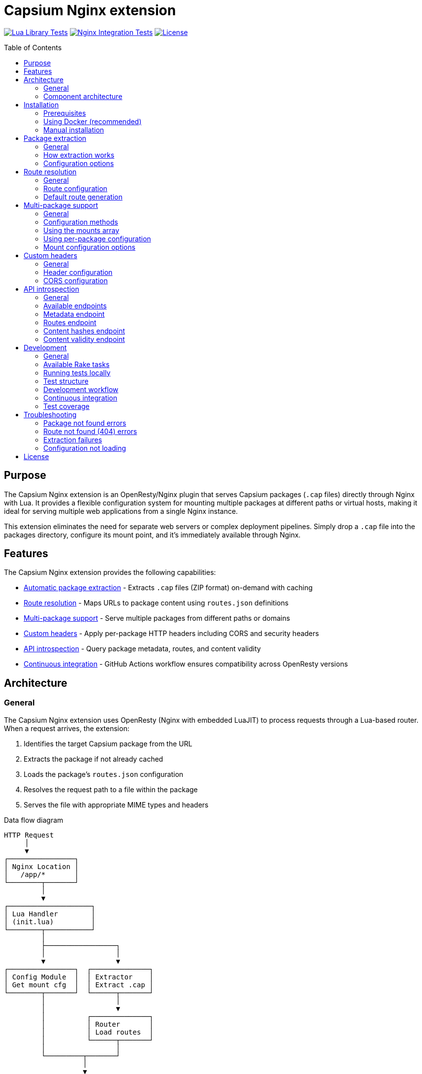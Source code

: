 = Capsium Nginx extension
:toc:
:toc-placement!:

image:https://github.com/capsiums/capsium-lua/actions/workflows/test.yml/badge.svg["Lua Library Tests", link="https://github.com/capsiums/capsium-lua/actions/workflows/test.yml"]
image:https://github.com/capsiums/capsium-lua/actions/workflows/nginx.yml/badge.svg["Nginx Integration Tests", link="https://github.com/capsiums/capsium-lua/actions/workflows/nginx.yml"]
image:https://img.shields.io/badge/license-MIT-blue.svg["License", link="LICENSE"]

toc::[]

== Purpose

The Capsium Nginx extension is an OpenResty/Nginx plugin that serves
Capsium packages (`.cap` files) directly through Nginx with Lua. It provides
a flexible configuration system for mounting multiple packages at different
paths or virtual hosts, making it ideal for serving multiple web applications
from a single Nginx instance.

This extension eliminates the need for separate web servers or complex
deployment pipelines. Simply drop a `.cap` file into the packages directory,
configure its mount point, and it's immediately available through Nginx.

== Features

The Capsium Nginx extension provides the following capabilities:

* <<package-extraction,Automatic package extraction>> - Extracts `.cap` files
(ZIP format) on-demand with caching
* <<route-resolution,Route resolution>> - Maps URLs to package content using
`routes.json` definitions
* <<multi-package-support,Multi-package support>> - Serve multiple packages
from different paths or domains
* <<custom-headers,Custom headers>> - Apply per-package HTTP headers including
CORS and security headers
* <<api-introspection,API introspection>> - Query package metadata, routes,
and content validity
* <<automatic-testing,Continuous integration>> - GitHub Actions workflow
ensures compatibility across OpenResty versions

== Architecture

=== General

The Capsium Nginx extension uses OpenResty (Nginx with embedded LuaJIT) to
process requests through a Lua-based router. When a request arrives, the
extension:

. Identifies the target Capsium package from the URL
. Extracts the package if not already cached
. Loads the package's `routes.json` configuration
. Resolves the request path to a file within the package
. Serves the file with appropriate MIME types and headers

.Data flow diagram
[source]
----
HTTP Request
     │
     ▼
┌────────────────┐
│ Nginx Location │
│   /app/*       │
└────────┬───────┘
         │
         ▼
┌────────────────────┐
│ Lua Handler        │
│ (init.lua)         │
└────────┬───────────┘
         │
         ├─────────────────┐
         │                 │
         ▼                 ▼
┌────────────────┐  ┌──────────────┐
│ Config Module  │  │ Extractor    │
│ Get mount cfg  │  │ Extract .cap │
└────────┬───────┘  └──────┬───────┘
         │                 │
         │                 ▼
         │          ┌──────────────┐
         │          │ Router       │
         │          │ Load routes  │
         │          └──────┬───────┘
         │                 │
         └─────────┬───────┘
                   │
                   ▼
            ┌──────────────┐
            │ File Serving │
            │ + Headers    │
            └──────┬───────┘
                   │
                   ▼
            HTTP Response
----

=== Component architecture

The extension consists of several Lua modules working together:

.Module structure
[source]
----
lua/capsium/
├── init.lua          Main entry point, request handling
├── config.lua        Configuration management
├── extractor.lua     Package extraction from .cap files
├── router.lua        Route resolution and file mapping
└── utils.lua         Utility functions (hashing, timestamps)
----

Each module has a specific responsibility:

`init.lua`:: Main request handler that coordinates other modules, applies
headers, and serves content

`config.lua`:: Loads and manages configuration from JSON files, supports both
global mounts array and per-package configuration files

`extractor.lua`:: Handles ZIP extraction of `.cap` files using lua-zip,
maintains extracted package cache

`router.lua`:: Loads `routes.json` from packages, resolves URL paths to
filesystem paths, generates default routes when needed

`utils.lua`:: Provides helper functions for file operations, content hashing,
and timestamp formatting

== Installation

=== Prerequisites

Before installing the Capsium Nginx extension, ensure you have:

* Docker and Docker Compose (recommended method)
* OR OpenResty 1.21.4+ with LuaRocks (manual installation)
* Capsium package files (`.cap` format)

=== Using Docker (recommended)

This is the simplest installation method and ensures consistent behavior
across environments.

==== General

Docker installation provides a pre-configured OpenResty environment with all
dependencies. This method is recommended for both development and production
deployments.

==== Installation steps

. Clone the repository:
+
[source,bash]
----
git clone https://github.com/yourusername/capsium-lua.git
cd capsium-lua
----

. Create directories for your packages:
+
[source,bash]
----
mkdir -p packages
----

. Place your Capsium packages in the `packages` directory:
+
[source,bash]
----
cp /path/to/your-package-1.0.0.cap packages/
----

. Create a configuration file at `config/config.json`:
+
[source,json]
----
{
  "package_dir": "/var/lib/capsium/packages",
  "extract_dir": "/var/lib/capsium/extracted",
  "mounts": [
    {
      "package": "your-package-1.0.0.cap",
      "path": "/app"
    }
  ]
}
----

. Build and start the container:
+
[source,bash]
----
docker-compose up -d
----

. Verify the installation:
+
[source,bash]
----
curl http://localhost:8080/app/
----
+
You should receive the content from your Capsium package.

==== Example deployment

.Deploying a documentation package
[example]
====
Suppose you have a documentation package `docs-2.1.0.cap` that you want to
serve at `/docs`:

. Copy the package:
+
[source,bash]
----
cp docs-2.1.0.cap packages/
----

. Update `config/config.json`:
+
[source,json]
----
{
  "package_dir": "/var/lib/capsium/packages",
  "extract_dir": "/var/lib/capsium/extracted",
  "mounts": [
    {
      "package": "docs-2.1.0.cap",
      "path": "/docs",
      "options": {
        "cache_ttl": 7200,
        "headers": {
          "Cache-Control": "public, max-age=3600"
        }
      }
    }
  ]
}
----

. Restart the container:
+
[source,bash]
----
docker-compose restart
----

. Access your documentation:
+
[source,bash]
----
curl http://localhost:8080/docs/
----
====

=== Manual installation

For production environments or custom setups, you can install the extension
directly on your server.

==== General

Manual installation gives you full control over the OpenResty configuration
and allows integration with existing Nginx setups. This method requires
more system administration knowledge but provides greater flexibility.

==== Installation steps

. Install OpenResty:
+
On Ubuntu/Debian:
+
[source,bash]
----
wget -qO - https://openresty.org/package/pubkey.gpg | \
  sudo apt-key add -
echo "deb http://openresty.org/package/ubuntu $(lsb_release -sc) main" | \
  sudo tee /etc/apt/sources.list.d/openresty.list
sudo apt-get update
sudo apt-get install -y openresty
----
+
On CentOS/RHEL:
+
[source,bash]
----
sudo yum install -y yum-utils
sudo yum-config-manager --add-repo \
  https://openresty.org/package/centos/openresty.repo
sudo yum install -y openresty
----

. Install LuaRocks dependencies:
+
[source,bash]
----
sudo /usr/local/openresty/luajit/bin/luarocks install lua-cjson
sudo /usr/local/openresty/luajit/bin/luarocks install luafilesystem
sudo /usr/local/openresty/luajit/bin/luarocks install brimworks-zip
----

. Create directory structure:
+
[source,bash]
----
sudo mkdir -p /usr/local/openresty/nginx/lua/capsium
sudo mkdir -p /var/lib/capsium/packages
sudo mkdir -p /var/lib/capsium/extracted
sudo mkdir -p /etc/capsium
sudo mkdir -p /etc/capsium/packages
----

. Copy Lua modules:
+
[source,bash]
----
sudo cp -r lua/capsium/* /usr/local/openresty/nginx/lua/capsium/
----

. Copy configuration files:
+
[source,bash]
----
sudo cp config/config.json /etc/capsium/
sudo cp nginx/nginx.conf /usr/local/openresty/nginx/conf/
sudo cp nginx/conf.d/capsium.conf \
  /usr/local/openresty/nginx/conf/conf.d/
----

. Set proper permissions:
+
[source,bash]
----
sudo chown -R nobody:nobody /var/lib/capsium
sudo chmod -R 755 /var/lib/capsium
----

. Test the configuration:
+
[source,bash]
----
sudo /usr/local/openresty/nginx/sbin/nginx -t
----

. Start OpenResty:
+
[source,bash]
----
sudo systemctl enable openresty
sudo systemctl start openresty
----

==== Example production deployment

.Deploying multiple applications with virtual hosts
[example]
====
This example shows how to serve multiple Capsium packages from different
domains on a production server.

. Prepare your packages:
+
[source,bash]
----
sudo cp app-frontend-3.0.0.cap /var/lib/capsium/packages/
sudo cp app-api-2.5.0.cap /var/lib/capsium/packages/
sudo cp docs-1.0.0.cap /var/lib/capsium/packages/
----

. Create the configuration at `/etc/capsium/config.json`:
+
[source,json]
----
{
  "package_dir": "/var/lib/capsium/packages",
  "extract_dir": "/var/lib/capsium/extracted",
  "cache_enabled": true,
  "cache_ttl": 3600,
  "log_level": "info",
  "mounts": [
    {
      "package": "app-frontend-3.0.0.cap",
      "path": "/",
      "domain": "app.example.com",
      "options": {
        "cache_ttl": 7200,
        "headers": {
          "X-Frame-Options": "SAMEORIGIN",
          "X-Content-Type-Options": "nosniff",
          "Strict-Transport-Security": "max-age=31536000"
        }
      }
    },
    {
      "package": "app-api-2.5.0.cap",
      "path": "/api",
      "domain": "api.example.com",
      "options": {
        "cors": {
          "allowed_origins": ["https://app.example.com"],
          "allowed_methods": ["GET", "POST", "PUT", "DELETE"],
          "allowed_headers": ["Content-Type", "Authorization"]
        }
      }
    },
    {
      "package": "docs-1.0.0.cap",
      "path": "/",
      "domain": "docs.example.com",
      "options": {
        "cache_ttl": 14400,
        "headers": {
          "Cache-Control": "public, max-age=7200"
        }
      }
    }
  ]
}
----

. Update your Nginx configuration to handle multiple domains. Create
`/usr/local/openresty/nginx/conf/conf.d/capsium-production.conf`:
+
[source,nginx]
----
# Initialize Capsium
init_by_lua_block {
    local capsium = require "capsium"
    local ok, err = capsium.init({
        config_path = "/etc/capsium/config.json"
    })
    if not ok then
        ngx.log(ngx.ERR, "Failed to initialize Capsium: ", err)
    end
}

# Frontend application
server {
    listen 80;
    server_name app.example.com;

    location / {
        set $capsium_package app-frontend-3.0.0;
        content_by_lua_block {
            local capsium = require "capsium"
            capsium.handle_request()
        }
    }
}

# API server
server {
    listen 80;
    server_name api.example.com;

    location /api {
        set $capsium_package app-api-2.5.0;
        content_by_lua_block {
            local capsium = require "capsium"
            capsium.handle_request()
        }
    }
}

# Documentation
server {
    listen 80;
    server_name docs.example.com;

    location / {
        set $capsium_package docs-1.0.0;
        content_by_lua_block {
            local capsium = require "capsium"
            capsium.handle_request()
        }
    }
}
----

. Reload OpenResty:
+
[source,bash]
----
sudo systemctl reload openresty
----

. Verify each domain:
+
[source,bash]
----
curl -H "Host: app.example.com" http://localhost/
curl -H "Host: api.example.com" http://localhost/api/
curl -H "Host: docs.example.com" http://localhost/
----
====

[[package-extraction]]
== Package extraction

=== General

The Capsium Nginx extension automatically extracts `.cap` files (which are
ZIP archives) on first access. Extracted packages are cached to avoid
repeated extraction on subsequent requests.

The extraction process:

. Checks if the package has already been extracted
. Verifies the extracted version matches the package file
. Extracts to the configured `extract_dir` if needed
. Maintains a cache of extracted packages

=== How extraction works

When a request arrives for a package, the extractor module:

. Constructs the package path from `package_dir` and package name
. Checks if extraction directory exists with matching content
. If not cached, extracts all files from the ZIP archive
. Reads package metadata (`metadata.json`, `manifest.json`)
. Makes content available for the router

.Example package structure after extraction
[source]
----
/var/lib/capsium/extracted/
└── my-app-1.0.0/
    ├── manifest.json
    ├── metadata.json
    ├── routes.json
    └── content/
        ├── index.html
        ├── styles.css
        ├── script.js
        └── assets/
            └── logo.png
----

=== Configuration options

The extraction behavior is controlled by these configuration parameters:

`package_dir`:: Directory where `.cap` files are stored (default:
`/var/lib/capsium/packages`)

`extract_dir`:: Directory where packages are extracted (default:
`/var/lib/capsium/extracted`)

.Configuring extraction directories
[example]
====
To use custom directories for package storage and extraction:

[source,json]
----
{
  "package_dir": "/data/capsium/packages",
  "extract_dir": "/tmp/capsium/extracted",
  "cache_enabled": true
}
----

This configuration stores `.cap` files in `/data/capsium/packages` and
extracts them to `/tmp/capsium/extracted`.
====

[[route-resolution]]
== Route resolution

=== General

The router module maps incoming HTTP requests to files within Capsium
packages using the package's `routes.json` configuration. This enables
flexible URL structures without modifying package contents.

=== Route configuration

Each Capsium package includes a `routes.json` file that defines how URLs
map to package content:

[source,json]
----
{
  "routes": {
    "/": {
      "target": {
        "file": "content/index.html"
      }
    },
    "/about": {
      "target": {
        "file": "content/about.html"
      }
    },
    "/api/data": {
      "target": {
        "file": "content/api/data.json"
      }
    }
  }
}
----

The router performs these steps:

. Loads `routes.json` from the extracted package
. Strips the mount path prefix from the request URI
. Looks up the remaining path in the routes configuration
. Returns the target file path with appropriate MIME type
. Generates default routes if `routes.json` is missing

=== Default route generation

If a package doesn't include `routes.json`, the router automatically
generates routes based on the file structure:

* `/` → `content/index.html`
* `/path/to/file.html` → `content/path/to/file.html`
* `/assets/style.css` → `content/assets/style.css`

.Example of automatic routing
[example]
====
Given this package structure:

[source]
----
my-package/
└── content/
    ├── index.html
    ├── about/
    │   └── index.html
    └── assets/
        ├── style.css
        └── script.js
----

Without `routes.json`, these routes are automatically available:

* `GET /` → `content/index.html`
* `GET /about/` → `content/about/index.html`
* `GET /assets/style.css` → `content/assets/style.css`
* `GET /assets/script.js` → `content/assets/script.js`
====

[[multi-package-support]]
== Multi-package support

=== General

The Capsium Nginx extension supports serving multiple packages simultaneously
with different mount configurations. This enables complex multi-application
deployments from a single Nginx instance.

=== Configuration methods

There are two ways to configure multiple packages:

Global mounts array:: Define all packages in the main `config.json` file
using the `mounts` array

Per-package files:: Create individual JSON files in `packages_config_dir`
for each package

The global mounts array takes precedence if both methods are used for the
same package.

=== Using the mounts array

Define all packages in a single configuration file:

[source,json]
----
{
  "package_dir": "/var/lib/capsium/packages",
  "extract_dir": "/var/lib/capsium/extracted",
  "mounts": [
    {
      "package": "frontend-app-1.0.0.cap",
      "path": "/app",
      "domain": "example.com"
    },
    {
      "package": "admin-panel-2.0.0.cap",
      "path": "/admin",
      "domain": "example.com"
    },
    {
      "package": "api-server-1.5.0.cap",
      "path": "/api",
      "domain": "api.example.com"
    }
  ]
}
----

=== Using per-package configuration

Create separate files in `/etc/capsium/packages/`:

.File: `/etc/capsium/packages/frontend-app-1.0.0.json`
[source,json]
----
{
  "path": "/app",
  "domain": "example.com",
  "options": {
    "cache_ttl": 3600
  }
}
----

.File: `/etc/capsium/packages/admin-panel-2.0.0.json`
[source,json]
----
{
  "path": "/admin",
  "domain": "example.com",
  "options": {
    "cache_ttl": 7200,
    "headers": {
      "X-Frame-Options": "DENY"
    }
  }
}
----

=== Mount configuration options

Each mount (whether in mounts array or per-package file) supports:

`package`:: Package filename with `.cap` extension (required in mounts array,
implicit in per-package files)

`path`:: URL path where package is mounted (e.g., `/app`, `/admin`)

`domain`:: Domain name for virtual hosting (optional)

`port`:: Port number for virtual hosting (optional)

`https`:: Whether HTTPS is used (optional, boolean)

`options`:: Additional options object containing:

* `cache_ttl`: Cache time-to-live in seconds
* `headers`: Custom HTTP headers to add
* `cors`: CORS configuration

.Multi-package deployment example
[example]
====
Deploy three packages with different configurations:

[source,json]
----
{
  "package_dir": "/var/lib/capsium/packages",
  "extract_dir": "/var/lib/capsium/extracted",
  "mounts": [
    {
      "package": "marketing-site-1.0.0.cap",
      "path": "/",
      "domain": "example.com",
      "options": {
        "cache_ttl": 7200,
        "headers": {
          "Cache-Control": "public, max-age=3600",
          "X-Content-Type-Options": "nosniff"
        }
      }
    },
    {
      "package": "web-app-2.1.0.cap",
      "path": "/app",
      "domain": "app.example.com",
      "options": {
        "cache_ttl": 3600,
        "headers": {
          "X-Frame-Options": "SAMEORIGIN",
          "Strict-Transport-Security": "max-age=31536000"
        }
      }
    },
    {
      "package": "rest-api-1.5.0.cap",
      "path": "/v1",
      "domain": "api.example.com",
      "options": {
        "cors": {
          "allowed_origins": ["https://app.example.com"],
          "allowed_methods": ["GET", "POST", "PUT", "DELETE"],
          "allowed_headers": ["Content-Type", "Authorization"],
          "expose_headers": ["X-Request-ID"],
          "max_age": 86400
        }
      }
    }
  ]
}
----

This configuration serves:

* Marketing site at `https://example.com/`
* Web application at `https://app.example.com/app/`
* REST API at `https://api.example.com/v1/`

Each package has custom caching, security headers, and CORS settings.
====

[[custom-headers]]
== Custom headers

=== General

The Capsium Nginx extension allows you to configure custom HTTP headers on
a per-package basis. This is essential for security headers, CORS policies,
and cache control.

=== Header configuration

Headers are configured in the `options.headers` object of a package mount:

[source,json]
----
{
  "package": "my-app-1.0.0.cap",
  "path": "/app",
  "options": {
    "headers": {
      "X-Frame-Options": "SAMEORIGIN",
      "X-Content-Type-Options": "nosniff",
      "Strict-Transport-Security": "max-age=31536000",
      "Cache-Control": "public, max-age=3600"
    }
  }
}
----

All configured headers are automatically added to every response from that
package.

=== CORS configuration

For Cross-Origin Resource Sharing, use the `options.cors` object:

[source,json]
----
{
  "package": "api-server-1.0.0.cap",
  "path": "/api",
  "options": {
    "cors": {
      "allowed_origins": ["https://app.example.com", "https://admin.example.com"],
      "allowed_methods": ["GET", "POST", "PUT", "DELETE", "OPTIONS"],
      "allowed_headers": ["Content-Type", "Authorization", "X-Request-ID"],
      "expose_headers": ["X-Response-Time", "X-Request-ID"],
      "max_age": 86400
    }
  }
}
----

The CORS configuration supports:

`allowed_origins`:: Array of allowed origin domains

`allowed_methods`:: Array of allowed HTTP methods

`allowed_headers`:: Array of allowed request headers

`expose_headers`:: Array of headers exposed to the client

`max_age`:: Preflight cache duration in seconds

.Security headers example
[example]
====
Configure comprehensive security headers for a production application:

[source,json]
----
{
  "package": "secure-app-1.0.0.cap",
  "path": "/",
  "domain": "secure.example.com",
  "https": true,
  "options": {
    "cache_ttl": 7200,
    "headers": {
      "Strict-Transport-Security": "max-age=31536000; includeSubDomains; preload",
      "X-Frame-Options": "DENY",
      "X-Content-Type-Options": "nosniff",
      "X-XSS-Protection": "1; mode=block",
      "Referrer-Policy": "strict-origin-when-cross-origin",
      "Permissions-Policy": "geolocation=(), microphone=(), camera=()",
      "Content-Security-Policy": "default-src 'self'; script-src 'self' 'unsafe-inline'; style-src 'self' 'unsafe-inline'"
    }
  }
}
----

This configuration implements defense-in-depth security:

* HSTS with subdomains and preload
* Prevents clickjacking with X-Frame-Options
* Blocks MIME sniffing
* Enables XSS protection
* Controls referrer information
* Restricts dangerous browser features
* Implements Content Security Policy
====

[[api-introspection]]
== API introspection

=== General

The Capsium Nginx extension provides HTTP API endpoints for querying package
information, routes, content hashes, and validity status. These endpoints are
useful for monitoring, debugging, and automation.

=== Available endpoints

The API is available at `/api/v1/introspect/` with the following endpoints:

`/api/v1/introspect/metadata`:: Returns metadata for all loaded packages

`/api/v1/introspect/routes`:: Returns route configurations for all packages

`/api/v1/introspect/content-hashes`:: Returns SHA256 hashes of all packages

`/api/v1/introspect/content-validity`:: Returns validation status of all
packages

=== Metadata endpoint

Returns package metadata including name, version, and dependencies.

.Request
[source,bash]
----
curl http://localhost:8080/api/v1/introspect/metadata
----

.Response
[source,json]
----
{
  "packages": [
    {
      "name": "my-app",
      "version": "1.0.0",
      "dependencies": {
        "framework": "^2.0.0"
      },
      "timestamp": "2025-03-15T10:30:00Z"
    }
  ]
}
----

=== Routes endpoint

Returns all route configurations for loaded packages.

.Request
[source,bash]
----
curl http://localhost:8080/api/v1/introspect/routes
----

.Response
[source,json]
----
{
  "routes": [
    {
      "package": "my-app",
      "routes": [
        {
          "path": "/",
          "target": "content/index.html"
        },
        {
          "path": "/about",
          "target": "content/about.html"
        }
      ]
    }
  ]
}
----

=== Content hashes endpoint

Returns SHA256 hashes of package files for integrity verification.

.Request
[source,bash]
----
curl http://localhost:8080/api/v1/introspect/content-hashes
----

.Response
[source,json]
----
{
  "contentHashes": [
    {
      "package": "my-app",
      "hash": "a1b2c3d4e5f6..."
    }
  ]
}
----

=== Content validity endpoint

Returns validation status of packages.

.Request
[source,bash]
----
curl http://localhost:8080/api/v1/introspect/content-validity
----

.Response
[source,json]
----
{
  "contentValidity": [
    {
      "package": "my-app",
      "valid": true,
      "lastChecked": "2025-03-15T10:35:00Z",
      "reason": null
    }
  ]
}
----

.Using introspection for monitoring
[example]
====
Create a monitoring script that checks package validity:

[source,bash]
----
#!/bin/bash

# Check package validity
RESPONSE=$(curl -s http://localhost:8080/api/v1/introspect/content-validity)

# Parse response and check for invalid packages
INVALID=$(echo "$RESPONSE" | jq -r '.contentValidity[] | select(.valid == false) | .package')

if [ -n "$INVALID" ]; then
    echo "WARNING: Invalid packages detected:"
    echo "$INVALID"
    exit 1
else
    echo "All packages are valid"
    exit 0
fi
----

Run this script periodically with cron:

[source,crontab]
----
*/15 * * * * /usr/local/bin/check-capsium-packages.sh
----
====

== Development

=== General

The Capsium Nginx extension uses Rake for task automation, including Docker
container management, running tests, and development workflows. All tasks are
designed to be simple and intuitive for both local development and CI/CD.

=== Available Rake tasks

To see all available tasks:

[source,bash]
----
bundle exec rake -T
----

==== Docker management

`rake docker:build`:: Build the Docker image with OpenResty

`rake docker:start`:: Start the Docker container (or reuse if already running)

`rake docker:stop`:: Stop and remove the Docker container

`rake docker:restart`:: Restart the container

`rake docker:logs`:: View container logs (follows output)

`rake docker:shell`:: Open a shell in the running container

`rake docker:clean`:: Remove containers and images

==== Testing

`rake` or `rake test`:: Run all tests (default task, ensures container is running)

`rake spec`:: Run all RSpec tests with documentation format

`rake spec:ci_report`:: Run tests and generate JSON report for CI

`rake spec:api`:: Run only API introspection tests

`rake spec:packages`:: Run only package serving tests

`rake spec:config`:: Run only configuration tests

`rake spec:basic`:: Run only basic functionality tests

==== Workflows

`rake ci`:: Full CI workflow: build → start → test → cleanup

`rake install`:: Install Ruby dependencies (bundle install)

`rake clean`:: Clean all artifacts and containers

=== Running tests locally

The simplest way to run tests locally:

[source,bash]
----
bundle exec rake
----

This automatically:

. Checks if a test container is already running
. Reuses the existing container if available
. Starts a new container if needed
. Runs all RSpec tests with documentation output

For a complete CI-like test run:

[source,bash]
----
bundle exec rake ci
----

This performs a full build and test cycle, cleaning up afterward.

=== Test structure

Tests are organized in the `spec/` directory using RSpec:

[source]
----
spec/
├── spec_helper.rb       RSpec configuration and helpers
├── api_spec.rb          API introspection endpoint tests
├── basic_spec.rb        Basic server functionality tests
├── config_spec.rb       Configuration and mounting tests
└── packages_spec.rb     Package serving and routing tests
----

=== Development workflow

==== Starting the server

To start the development server:

[source,bash]
----
bundle exec rake docker:start
----

The server will be available at http://localhost:8080. If the container is
already running, this command will reuse it.

==== Viewing logs

Monitor server logs in real-time:

[source,bash]
----
bundle exec rake docker:logs
----

Press Ctrl+C to stop following logs.

==== Testing changes

After making changes to Lua code or configuration:

[source,bash]
----
bundle exec rake docker:restart
bundle exec rake spec
----

The restart ensures your changes are loaded, and spec runs the tests.

==== Debugging

Open a shell in the running container to inspect files or run commands:

[source,bash]
----
bundle exec rake docker:shell
----

Inside the container, you can:

* Check extracted packages: `ls /var/lib/capsium/extracted/`
* View Nginx config: `cat /usr/local/openresty/nginx/conf/nginx.conf`
* Test configuration: `nginx -t`
* View error logs: `tail -f /usr/local/openresty/nginx/logs/error.log`

==== Running specific tests

Run only the tests you're working on:

[source,bash]
----
# API tests only
bundle exec rake spec:api

# Package tests only
bundle exec rake spec:packages

# Configuration tests only
bundle exec rake spec:config

# Basic functionality tests only
bundle exec rake spec:basic
----

==== Generating test reports

Create an HTML test report:

[source,bash]
----
bundle exec rake spec:html
----

The report will be saved to `test-report.html` and can be opened in a browser.

.Example development session
[example]
A typical development workflow:

[source,bash]
----
# Install dependencies (first time only)
bundle exec rake install

# Start the server
bundle exec rake docker:start

# Make changes to lua/capsium/router.lua

# Restart to load changes
bundle exec rake docker:restart

# Run tests to verify
bundle exec rake spec

# Check logs if tests fail
bundle exec rake docker:logs

# Debug in the container if needed
bundle exec rake docker:shell

# Clean up when done
bundle exec rake docker:stop
----

[[automatic-testing]]
=== Continuous integration

==== General

The project uses GitHub Actions for automated testing with two separate
workflows:

. **Lua Library Tests** - Unit tests for the core Capsium library using Busted
. **Nginx Integration Tests** - Full-stack integration tests with OpenResty using RSpec

This separation ensures both the framework-agnostic library and the Nginx
integration are thoroughly tested.

==== Lua Library Tests workflow

Tests the core Capsium library across multiple Lua versions (5.1, 5.2, 5.3,
5.4, and LuaJIT).

The workflow automatically:

. Checks out the code
. Sets up the specified Lua version
. Installs LuaRocks
. Installs dependencies from `capsium-dev-1.rockspec`
. Runs Busted unit tests with coverage
. Generates and uploads coverage reports

.Running Lua library tests locally
[source,bash]
----
# Install dependencies from rockspec
luarocks make capsium-dev-1.rockspec --only-deps

# Install test dependencies
luarocks install busted
luarocks install luacov

# Run tests with coverage
busted --verbose --coverage

# Generate coverage report
luacov
cat luacov.report.out
----

==== Nginx Integration Tests workflow

Tests the complete Nginx integration with RSpec, verifying the Reactor layer
and HTTP serving functionality.

The workflow automatically:

. Checks out the code
. Sets up Ruby 3.4 with bundler caching
. Sets up Docker Buildx for building containers
. Builds the Docker image (installing Capsium via rockspec)
. Runs all RSpec integration tests
. Generates and displays test results

.GitHub Actions workflow configuration
[source,yaml]
----
- name: Run tests
  run: bundle exec rake ci

- name: RSpec Report
  uses: SonicGarden/rspec-report-action@v6
  with:
    json-path: tmp/rspec_results.json
    title: '# :test_tube: RSpec Test Results'
  if: always()
----

The `rake ci` command:

. Builds the Docker image with `luarocks make capsium-dev-1.rockspec`
. Starts the test container
. Runs all RSpec tests with JSON output
. Cleans up containers

The RSpec Report action then processes the JSON output and creates formatted
reports visible in the GitHub interface.

==== Test reporting

Test results are displayed directly in GitHub:

* **Lua Library Tests**: Coverage reports uploaded as artifacts
* **Nginx Integration Tests**: Formatted test results in the GitHub Actions
summary with automatic comments on PRs
* **Detailed Failure Information**: Stack traces and error messages for debugging

==== Running CI locally

You can run the same workflows locally:

.Lua library tests
[source,bash]
----
busted --verbose --coverage
----

.Nginx integration tests
[source,bash]
----
bundle exec rake ci
----

This ensures your changes will pass CI before pushing to GitHub.

=== Test coverage

The test suite includes 28 tests covering:

* Basic functionality (server status, static content)
* Package extraction and serving
* Route resolution with custom mount paths
* Custom headers and CORS configuration
* Domain-based virtual hosting
* API introspection endpoints
* Error handling (404 responses, invalid packages)

All tests must pass before merging pull requests.

.Example test output
[source]
----
API Introspection Endpoints
  GET /api/v1/introspect/metadata
    returns metadata for all packages
  GET /api/v1/introspect/routes
    returns route information for all packages

Basic Server Functionality
  server running
    responds to requests
  static content
    serves static content correctly

Configuration
  custom mount path
    allows accessing package at custom mount path
  custom headers
    applies custom headers from configuration

Capsium Packages
  package access
    allows access to Capsium packages

Finished in 0.077 seconds (files took 0.073 seconds to load)
28 examples, 0 failures
----

== Troubleshooting

=== Package not found errors

If you see "Package not found" errors in the logs:

. Verify the package file exists in `package_dir`:
+
[source,bash]
----
ls -la /var/lib/capsium/packages/
----

. Check that the filename in config exactly matches the file (including `.cap` extension):
+
[source,json]
----
{
  "mounts": [
    {
      "package": "my-app-1.0.0.cap",  // Must match exactly
      "path": "/app"
    }
  ]
}
----

. Verify file permissions allow Nginx to read the package:
+
[source,bash]
----
sudo chmod 644 /var/lib/capsium/packages/*.cap
----

=== Route not found (404) errors

If requests return 404 even though the package exists:

. Check the mount path configuration matches your request URL
. Verify `routes.json` exists in the package and is valid JSON
. Inspect the package contents:
+
[source,bash]
----
unzip -l /var/lib/capsium/packages/my-app-1.0.0.cap
----

. Check Nginx error logs for route resolution details:
+
[source,bash]
----
tail -f /var/log/nginx/error.log
----

=== Extraction failures

If packages fail to extract:

. Verify the extract directory is writable:
+
[source,bash]
----
sudo chown -R nobody:nobody /var/lib/capsium/extracted
sudo chmod -R 755 /var/lib/capsium/extracted
----

. Check disk space:
+
[source,bash]
----
df -h /var/lib/capsium/
----

. Test manual extraction:
+
[source,bash]
----
unzip -t /var/lib/capsium/packages/my-app-1.0.0.cap
----

=== Configuration not loading

If configuration changes aren't taking effect:

. Verify the config file path:
+
[source,bash]
----
docker exec capsium-lua cat /etc/capsium/config.json
----

. Check JSON syntax:
+
[source,bash]
----
python -m json.tool < config/config.json
----

. Restart OpenResty/Nginx to reload configuration:
+
[source,bash]
----
docker-compose restart
# OR
sudo systemctl restart openresty
----

== License

This project is licensed under the MIT License.
